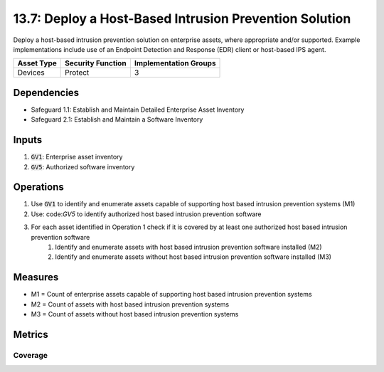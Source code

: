 13.7: Deploy a Host-Based Intrusion Prevention Solution
=========================================================
Deploy a host-based intrusion prevention solution on enterprise assets, where appropriate and/or supported. Example implementations include use of an Endpoint Detection and Response (EDR) client or host-based IPS agent.

.. list-table::
	:header-rows: 1

	* - Asset Type
	  - Security Function
	  - Implementation Groups
	* - Devices
	  - Protect
	  - 3

Dependencies
------------
* Safeguard 1.1: Establish and Maintain Detailed Enterprise Asset Inventory
* Safeguard 2.1: Establish and Maintain a Software Inventory

Inputs
-----------
#. :code:`GV1`: Enterprise asset inventory
#. :code:`GV5`: Authorized software inventory

Operations
----------
#. Use :code:`GV1` to identify and enumerate assets capable of supporting host based intrusion prevention systems (M1)
#. Use: code:`GV5` to identify authorized host based intrusion prevention software
#. For each asset identified in Operation 1 check if it is covered by at least one authorized host based intrusion prevention software
	#. Identify and enumerate assets with host based intrusion prevention software installed (M2)
	#. Identify and enumerate assets without host based intrusion prevention software installed (M3)

Measures
--------
* M1 = Count of enterprise assets capable of supporting host based intrusion prevention systems
* M2 = Count of assets with host based intrusion prevention systems
* M3 = Count of assets without host based intrusion prevention systems

Metrics
-------

Coverage
^^^^^^^^
.. list-table::

	* - **Metric**
	  - | The percentage of assets capable of supporting host based intrusion prevention systems 
	  - | with host based intrusion detection software installed
	* - **Calculation**
	  - :code:`M2 / M1`

.. history
.. authors
.. license
